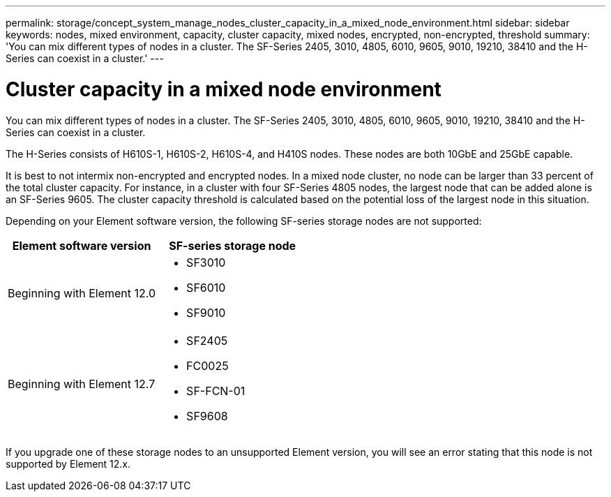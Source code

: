 ---
permalink: storage/concept_system_manage_nodes_cluster_capacity_in_a_mixed_node_environment.html
sidebar: sidebar
keywords: nodes, mixed environment, capacity, cluster capacity, mixed nodes, encrypted, non-encrypted, threshold
summary: 'You can mix different types of nodes in a cluster. The SF-Series 2405, 3010, 4805, 6010, 9605, 9010, 19210, 38410 and the H-Series can coexist in a cluster.'
---

= Cluster capacity in a mixed node environment
:icons: font
:imagesdir: ../media/

[.lead]
You can mix different types of nodes in a cluster. The SF-Series 2405, 3010, 4805, 6010, 9605, 9010, 19210, 38410 and the H-Series can coexist in a cluster.

The H-Series consists of H610S-1, H610S-2, H610S-4, and H410S nodes. These nodes are both 10GbE and 25GbE capable.

It is best to not intermix non-encrypted and encrypted nodes. In a mixed node cluster, no node can be larger than 33 percent of the total cluster capacity. For instance, in a cluster with four SF-Series 4805 nodes, the largest node that can be added alone is an SF-Series 9605. The cluster capacity threshold is calculated based on the potential loss of the largest node in this situation.

Depending on your Element software version, the following SF-series storage nodes are not supported:

[cols=2*,options="header",cols="40,40"]
|===
|Element software version |SF-series storage node
|Beginning with Element 12.0
a|
* SF3010
* SF6010
* SF9010
|Beginning with Element 12.7
a|
* SF2405
* FC0025
* SF-FCN-01
* SF9608
|===

If you upgrade one of these storage nodes to an unsupported Element version, you will see an error stating that this node is not supported by Element 12.x.
